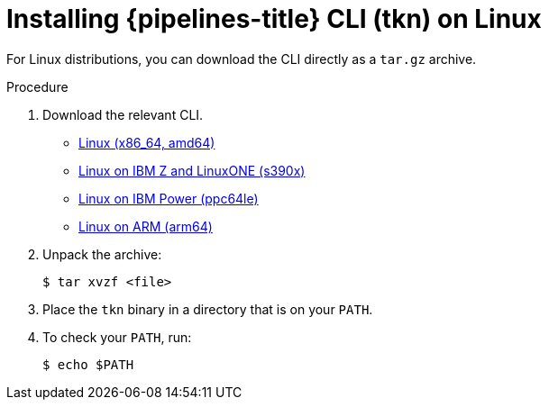 // Module included in the following assemblies:
//
// * cli_reference/tkn_cli/installing-tkn.adoc

:_content-type: PROCEDURE
[id="installing-tkn-on-linux"]

= Installing {pipelines-title} CLI (tkn) on Linux

[role="_abstract"]
For Linux distributions, you can download the CLI directly as a `tar.gz` archive.

.Procedure

. Download the relevant CLI.

* link:https://mirror.openshift.com/pub/openshift-v4/clients/pipeline/0.24.0/tkn-linux-amd64.tar.gz[Linux (x86_64, amd64)]

* link:https://mirror.openshift.com/pub/openshift-v4/clients/pipeline/0.24.0/tkn-linux-s390x.tar.gz[Linux on IBM Z and LinuxONE (s390x)]

* link:https://mirror.openshift.com/pub/openshift-v4/clients/pipeline/0.24.0/tkn-linux-ppc64le.tar.gz[Linux on IBM Power (ppc64le)]

* link:https://mirror.openshift.com/pub/openshift-v4/clients/pipeline/0.24.0/tkn-linux-arm64.tar.gz[Linux on ARM (arm64)]

. Unpack the archive:
+
[source,terminal]
----
$ tar xvzf <file>
----

. Place the `tkn` binary in a directory that is on your `PATH`.

. To check your `PATH`, run:
+
[source,terminal]
----
$ echo $PATH
----
